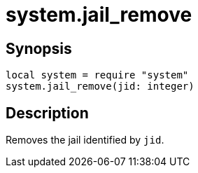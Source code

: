 = system.jail_remove

ifeval::["{doctype}" == "manpage"]

== Name

Emilua - Lua execution engine

endif::[]

== Synopsis

[source,lua]
----
local system = require "system"
system.jail_remove(jid: integer)
----

== Description

Removes the jail identified by `jid`.
